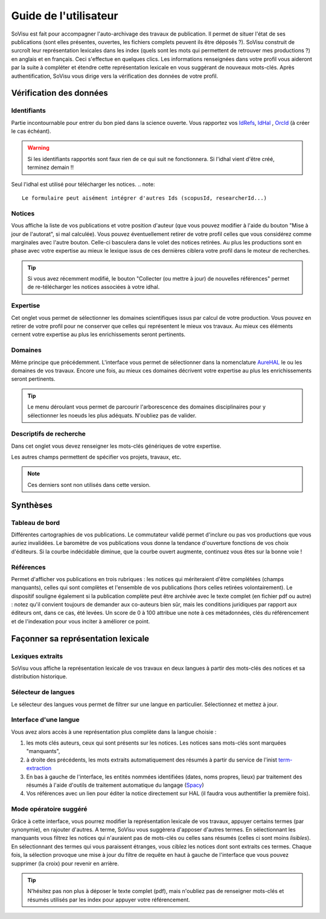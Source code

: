 Guide de l'utilisateur
========================

SoVisu est fait pour accompagner l'auto-archivage des travaux de publication. Il permet de situer l'état de ses publications (sont elles présentes, ouvertes, les fichiers complets peuvent ils être déposés ?). SoVisu construit de surcroît leur représentation lexicales dans les index (quels sont les mots qui permettent de retrouver mes productions ?) en anglais et en français. Ceci s'effectue en quelques clics.
Les informations renseignées dans votre profil vous aideront par la suite à compléter et étendre cette représentation lexicale en vous suggérant de nouveaux mots-clés.
Après authentification, SoVisu vous dirige vers la vérification des données de votre profil.

Vérification des données
------------------------

Identifiants
^^^^^^^^^^^^
Partie incontournable pour entrer du bon pied dans la science ouverte. Vous rapportez vos `IdRefs <https://www.idref.fr/>`_, `IdHal <https://doc.archives-ouvertes.fr/identifiant-auteur-idhal-cv/>`_ , `OrcId <https://orcid.org/>`_ (à créer le cas échéant).

.. warning::
  Si les identifiants rapportés sont faux rien de ce qui suit ne fonctionnera.
  Si l'idhal vient d'être créé, terminez demain !!

.. image:: images/Ids.png
    :width: 800px
    :align: center
    :alt: formulaire de demande d'ids

Seul l'idhal est utilisé pour télécharger les notices.
.. note::
    Le formulaire peut aisément intégrer d'autres Ids (scopusId, researcherId...)

Notices
^^^^^^^
Vous affiche la liste de vos publications et votre position d'auteur (que vous pouvez modifier à l'aide du bouton "Mise à jour de l'autorat", si mal calculée). Vous pouvez éventuellement retirer de votre profil celles que vous considérez comme marginales avec l'autre bouton. Celle-ci basculera dans le volet des notices retirées. Au plus les productions sont en phase avec votre expertise au mieux le lexique issus de ces dernières ciblera votre profil dans le moteur de recherches.

.. tip::
  Si vous avez récemment modifié, le bouton "Collecter (ou mettre à jour) de nouvelles références" permet de re-télécharger les notices associées à votre idhal.


Expertise
^^^^^^^^^
Cet onglet vous permet de sélectionner les domaines scientifiques issus par calcul de votre production. Vous pouvez en retirer de votre profil pour ne conserver que celles qui représentent le mieux vos travaux. Au mieux ces éléments cernent votre expertise au plus les enrichissements seront pertinents.

.. image:: images/Expertise.png
    :width: 800px
    :align: center
    :alt: onglet expertise

Domaines
^^^^^^^^
Même principe que précédemment. L'interface vous permet de sélectionner dans la nomenclature `AureHAL <https://aurehal.archives-ouvertes.fr/domain/index>`_ le ou les domaines de vos travaux. Encore une fois, au mieux ces domaines décrivent votre expertise au plus les enrichissements seront pertinents.

.. image:: images/Domaines.png
    :width: 800px
    :align: center
    :alt: onglet domaines

.. tip::
  Le menu déroulant vous permet de parcourir l'arborescence des domaines disciplinaires pour y sélectionner les noeuds les plus adéquats. N'oubliez pas de valider.

Descriptifs de recherche
^^^^^^^^^^^^^^^^^^^^^^^^
Dans cet onglet vous devez renseigner les mots-clés génériques de votre expertise.


.. image:: images/Descriptifs.png
    :width: 800px
    :align: center
    :alt: onglet descriptifs

Les autres champs permettent de spécifier vos projets, travaux, etc.

.. note::
    Ces derniers sont non utilisés dans cette version.

Synthèses
---------

Tableau de bord
^^^^^^^^^^^^^^^
Différentes cartographies de vos publications. Le commutateur validé permet d'inclure ou pas vos productions que vous auriez invalidées. Le baromètre de vos publications vous donne la tendance d'ouverture fonctions de vos choix d'éditeurs. Si la courbe indécidable diminue, que la courbe ouvert augmente, continuez vous êtes sur la bonne voie !


Références
^^^^^^^^^^
Permet d'afficher vos publications en trois rubriques : les notices qui mériteraient d'être complétées (champs manquants), celles qui sont complètes et l'ensemble de vos publications (hors celles retirées volontairement). Le dispositif souligne également si la publication complète peut être archivée avec le texte complet (en fichier pdf ou autre) : notez qu'il convient toujours de demander aux co-auteurs bien sûr, mais les conditions juridiques par rapport aux éditeurs ont, dans ce cas, été levées. Un score de 0 à 100 attribue une note à ces métadonnées, clés du référencement et de l'indexation pour vous inciter à améliorer ce point.

.. image:: images/References.png
    :width: 800px
    :align: center
    :alt: Références

Façonner sa représentation lexicale
------------------------------------

Lexiques extraits
^^^^^^^^^^^^^^^^^^

SoVisu vous affiche la représentation lexicale de vos travaux en deux langues à partir des mots-clés des notices et sa distribution historique.

.. image:: images/LexiqueGen.png
    :width: 800px
    :align: center
    :alt: Lexiques

Sélecteur de langues
^^^^^^^^^^^^^^^^^^^^^

Le sélecteur des langues vous permet de filtrer sur une langue en particulier. Sélectionnez et mettez à jour.

.. image:: images/LexiquesChoixLangue.png
    :width: 800px
    :align: center
    :alt: Lexiques sélecteur de langue

Interface d'une langue
^^^^^^^^^^^^^^^^^^^^^^

Vous avez alors accès à une représentation plus complète dans la langue choisie :

1. les mots clés auteurs, ceux qui sont présents sur les notices. Les notices sans mots-clés sont marquées "manquants",
2. à droite des précédents, les mots extraits automatiquement des résumés à partir du service de l'inist `term-extraction <https://objectif-tdm.inist.fr/2021/12/20/extraction-de-termes-teeft/>`_
3. En bas à gauche de l'interface, les entités nommées identifiées (dates, noms propres, lieux) par traitement des résumés à l'aide d'outils de traitement automatique du langage (`Spacy <https://spacy.io/>`_)
4. Vos références avec un lien pour éditer la notice directement sur HAL (il faudra vous authentifier la première fois).

.. image:: images/LexiqueFr.png
    :width: 800px
    :align: center
    :alt: Lexiques sélection langue (fr)

Mode opératoire suggéré
^^^^^^^^^^^^^^^^^^^^^^^

Grâce à cette interface, vous pourrez modifier la représentation lexicale de vos travaux, appuyer  certains termes (par synonymie), en rajouter d'autres. A terme, SoVisu vous suggèrera d'apposer d'autres termes. En sélectionnant les manquants vous filtrez les notices qui n'auraient pas de mots-clés ou celles sans résumés (celles ci sont moins *lisibles*). En sélectionnant des termes qui vous paraissent étranges, vous ciblez les notices dont sont extraits ces termes. Chaque fois, la sélection provoque une mise à jour du filtre de requête en haut à gauche de l'interface que vous pouvez supprimer (la croix) pour revenir en arrière.

.. image:: images/LexiqueChoixNoticeRes.png
    :width: 800px
    :align: center
    :alt: Lexiques et choix de notice

.. tip:: N'hésitez pas non plus à déposer le texte complet (pdf), mais n'oubliez pas de renseigner mots-clés et résumés utilisés par les index pour appuyer votre référencement.
